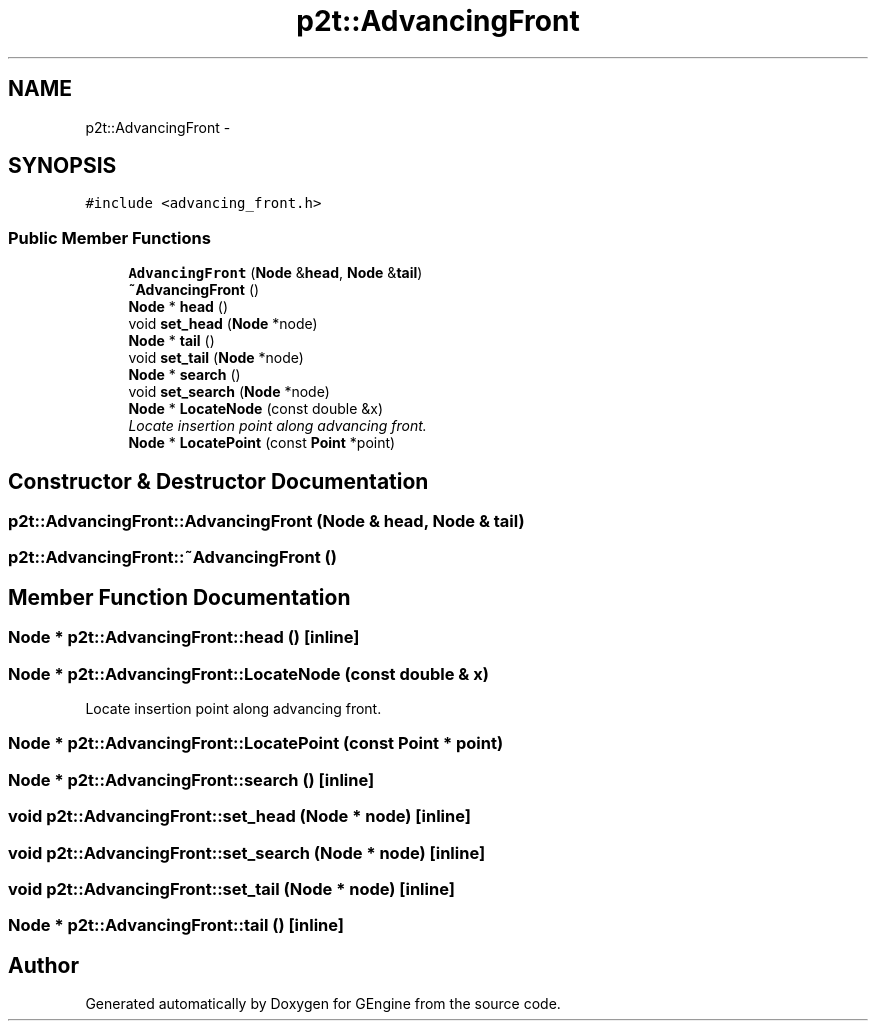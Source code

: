 .TH "p2t::AdvancingFront" 3 "Sat Dec 26 2015" "Version v0.1" "GEngine" \" -*- nroff -*-
.ad l
.nh
.SH NAME
p2t::AdvancingFront \- 
.SH SYNOPSIS
.br
.PP
.PP
\fC#include <advancing_front\&.h>\fP
.SS "Public Member Functions"

.in +1c
.ti -1c
.RI "\fBAdvancingFront\fP (\fBNode\fP &\fBhead\fP, \fBNode\fP &\fBtail\fP)"
.br
.ti -1c
.RI "\fB~AdvancingFront\fP ()"
.br
.ti -1c
.RI "\fBNode\fP * \fBhead\fP ()"
.br
.ti -1c
.RI "void \fBset_head\fP (\fBNode\fP *node)"
.br
.ti -1c
.RI "\fBNode\fP * \fBtail\fP ()"
.br
.ti -1c
.RI "void \fBset_tail\fP (\fBNode\fP *node)"
.br
.ti -1c
.RI "\fBNode\fP * \fBsearch\fP ()"
.br
.ti -1c
.RI "void \fBset_search\fP (\fBNode\fP *node)"
.br
.ti -1c
.RI "\fBNode\fP * \fBLocateNode\fP (const double &x)"
.br
.RI "\fILocate insertion point along advancing front\&. \fP"
.ti -1c
.RI "\fBNode\fP * \fBLocatePoint\fP (const \fBPoint\fP *point)"
.br
.in -1c
.SH "Constructor & Destructor Documentation"
.PP 
.SS "p2t::AdvancingFront::AdvancingFront (\fBNode\fP & head, \fBNode\fP & tail)"

.SS "p2t::AdvancingFront::~AdvancingFront ()"

.SH "Member Function Documentation"
.PP 
.SS "\fBNode\fP * p2t::AdvancingFront::head ()\fC [inline]\fP"

.SS "\fBNode\fP * p2t::AdvancingFront::LocateNode (const double & x)"

.PP
Locate insertion point along advancing front\&. 
.SS "\fBNode\fP * p2t::AdvancingFront::LocatePoint (const \fBPoint\fP * point)"

.SS "\fBNode\fP * p2t::AdvancingFront::search ()\fC [inline]\fP"

.SS "void p2t::AdvancingFront::set_head (\fBNode\fP * node)\fC [inline]\fP"

.SS "void p2t::AdvancingFront::set_search (\fBNode\fP * node)\fC [inline]\fP"

.SS "void p2t::AdvancingFront::set_tail (\fBNode\fP * node)\fC [inline]\fP"

.SS "\fBNode\fP * p2t::AdvancingFront::tail ()\fC [inline]\fP"


.SH "Author"
.PP 
Generated automatically by Doxygen for GEngine from the source code\&.
